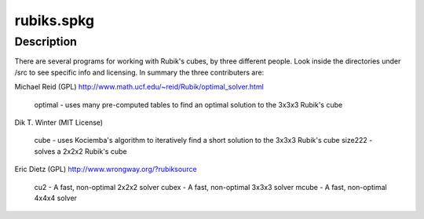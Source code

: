 rubiks.spkg
===========

Description
-----------

There are several programs for working with Rubik's cubes, by three
different people. Look inside the directories under /src to see specific
info and licensing. In summary the three contributers are:

Michael Reid (GPL)
http://www.math.ucf.edu/~reid/Rubik/optimal_solver.html

   optimal - uses many pre-computed tables to find an optimal
   solution to the 3x3x3 Rubik's cube

Dik T. Winter (MIT License)

   cube - uses Kociemba's algorithm to iteratively find a short
   solution to the 3x3x3 Rubik's cube
   size222 - solves a 2x2x2 Rubik's cube

Eric Dietz (GPL) http://www.wrongway.org/?rubiksource

   cu2 - A fast, non-optimal 2x2x2 solver
   cubex - A fast, non-optimal 3x3x3 solver
   mcube - A fast, non-optimal 4x4x4 solver
